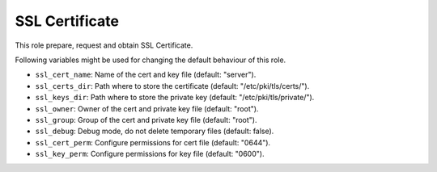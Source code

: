 =================
 SSL Certificate
=================

This role prepare, request and obtain SSL Certificate.

Following variables might be used for changing the default behaviour of this role.

* ``ssl_cert_name``:  Name of the cert and key file (default: "server").
* ``ssl_certs_dir``: Path where to store the certificate (default: "/etc/pki/tls/certs/").
* ``ssl_keys_dir``: Path where to store the private key (default: "/etc/pki/tls/private/").
* ``ssl_owner``: Owner of the cert and private key file (default: "root").
* ``ssl_group``: Group of the cert and private key file (default: "root").
* ``ssl_debug``: Debug mode, do not delete temporary files (default: false).
* ``ssl_cert_perm``: Configure permissions for cert file (default: "0644").
* ``ssl_key_perm``: Configure permissions for key file (default: "0600").
